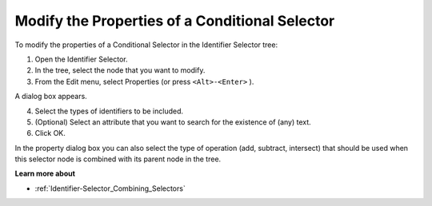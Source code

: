 .. |img_def_Properties_button_bmp| image:: images/Properties_button.bmp


.. _Identifier-Selector_Modifying_the_Properties_of_a_:


Modify the Properties of a Conditional Selector
===============================================

To modify the properties of a Conditional Selector in the Identifier Selector tree:

1.	Open the Identifier Selector.

2.	In the tree, select the node that you want to modify.

3.	From the Edit menu, select |img_def_Properties_button_bmp| Properties (or press ``<Alt>-<Enter>`` ).

A dialog box appears.

4.	Select the types of identifiers to be included.

5.	(Optional) Select an attribute that you want to search for the existence of (any) text.

6.	Click OK.



In the property dialog box you can also select the type of operation (add, subtract, intersect) that should be used when this selector node is combined with its parent node in the tree.



**Learn more about** 

*	:ref:`Identifier-Selector_Combining_Selectors`  



